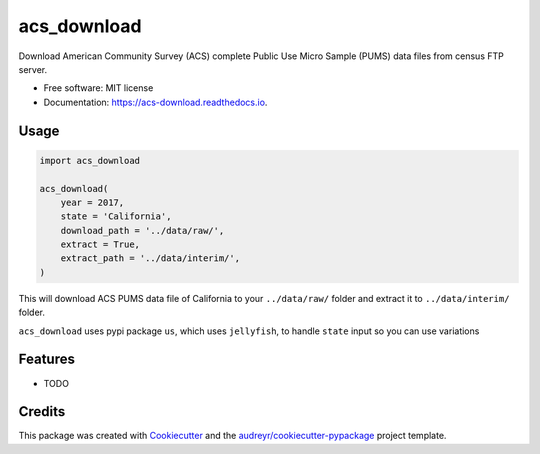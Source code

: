 ============
acs_download
============


.. image:: https://img.shields.io/pypi/v/acs_download.svg
        :target: https://pypi.python.org/pypi/acs_download

.. image:: https://img.shields.io/travis/chekos/acs_download.svg
        :target: https://travis-ci.org/chekos/acs_download

.. image:: https://readthedocs.org/projects/acs-download/badge/?version=latest
        :target: https://acs-download.readthedocs.io/en/latest/?badge=latest
        :alt: Documentation Status




Download American Community Survey (ACS) complete Public Use Micro Sample (PUMS) data files from census FTP server.


* Free software: MIT license
* Documentation: https://acs-download.readthedocs.io.

Usage
-----

.. code:: python

   import acs_download

   acs_download(
       year = 2017,
       state = 'California',
       download_path = '../data/raw/',
       extract = True,
       extract_path = '../data/interim/',
   )

This will download ACS PUMS data file of California to your
``../data/raw/`` folder and extract it to ``../data/interim/`` folder.

``acs_download`` uses pypi package ``us``, which uses ``jellyfish``, to
handle ``state`` input so you can use variations

Features
--------

* TODO

Credits
-------

This package was created with Cookiecutter_ and the `audreyr/cookiecutter-pypackage`_ project template.

.. _Cookiecutter: https://github.com/audreyr/cookiecutter
.. _`audreyr/cookiecutter-pypackage`: https://github.com/audreyr/cookiecutter-pypackage
